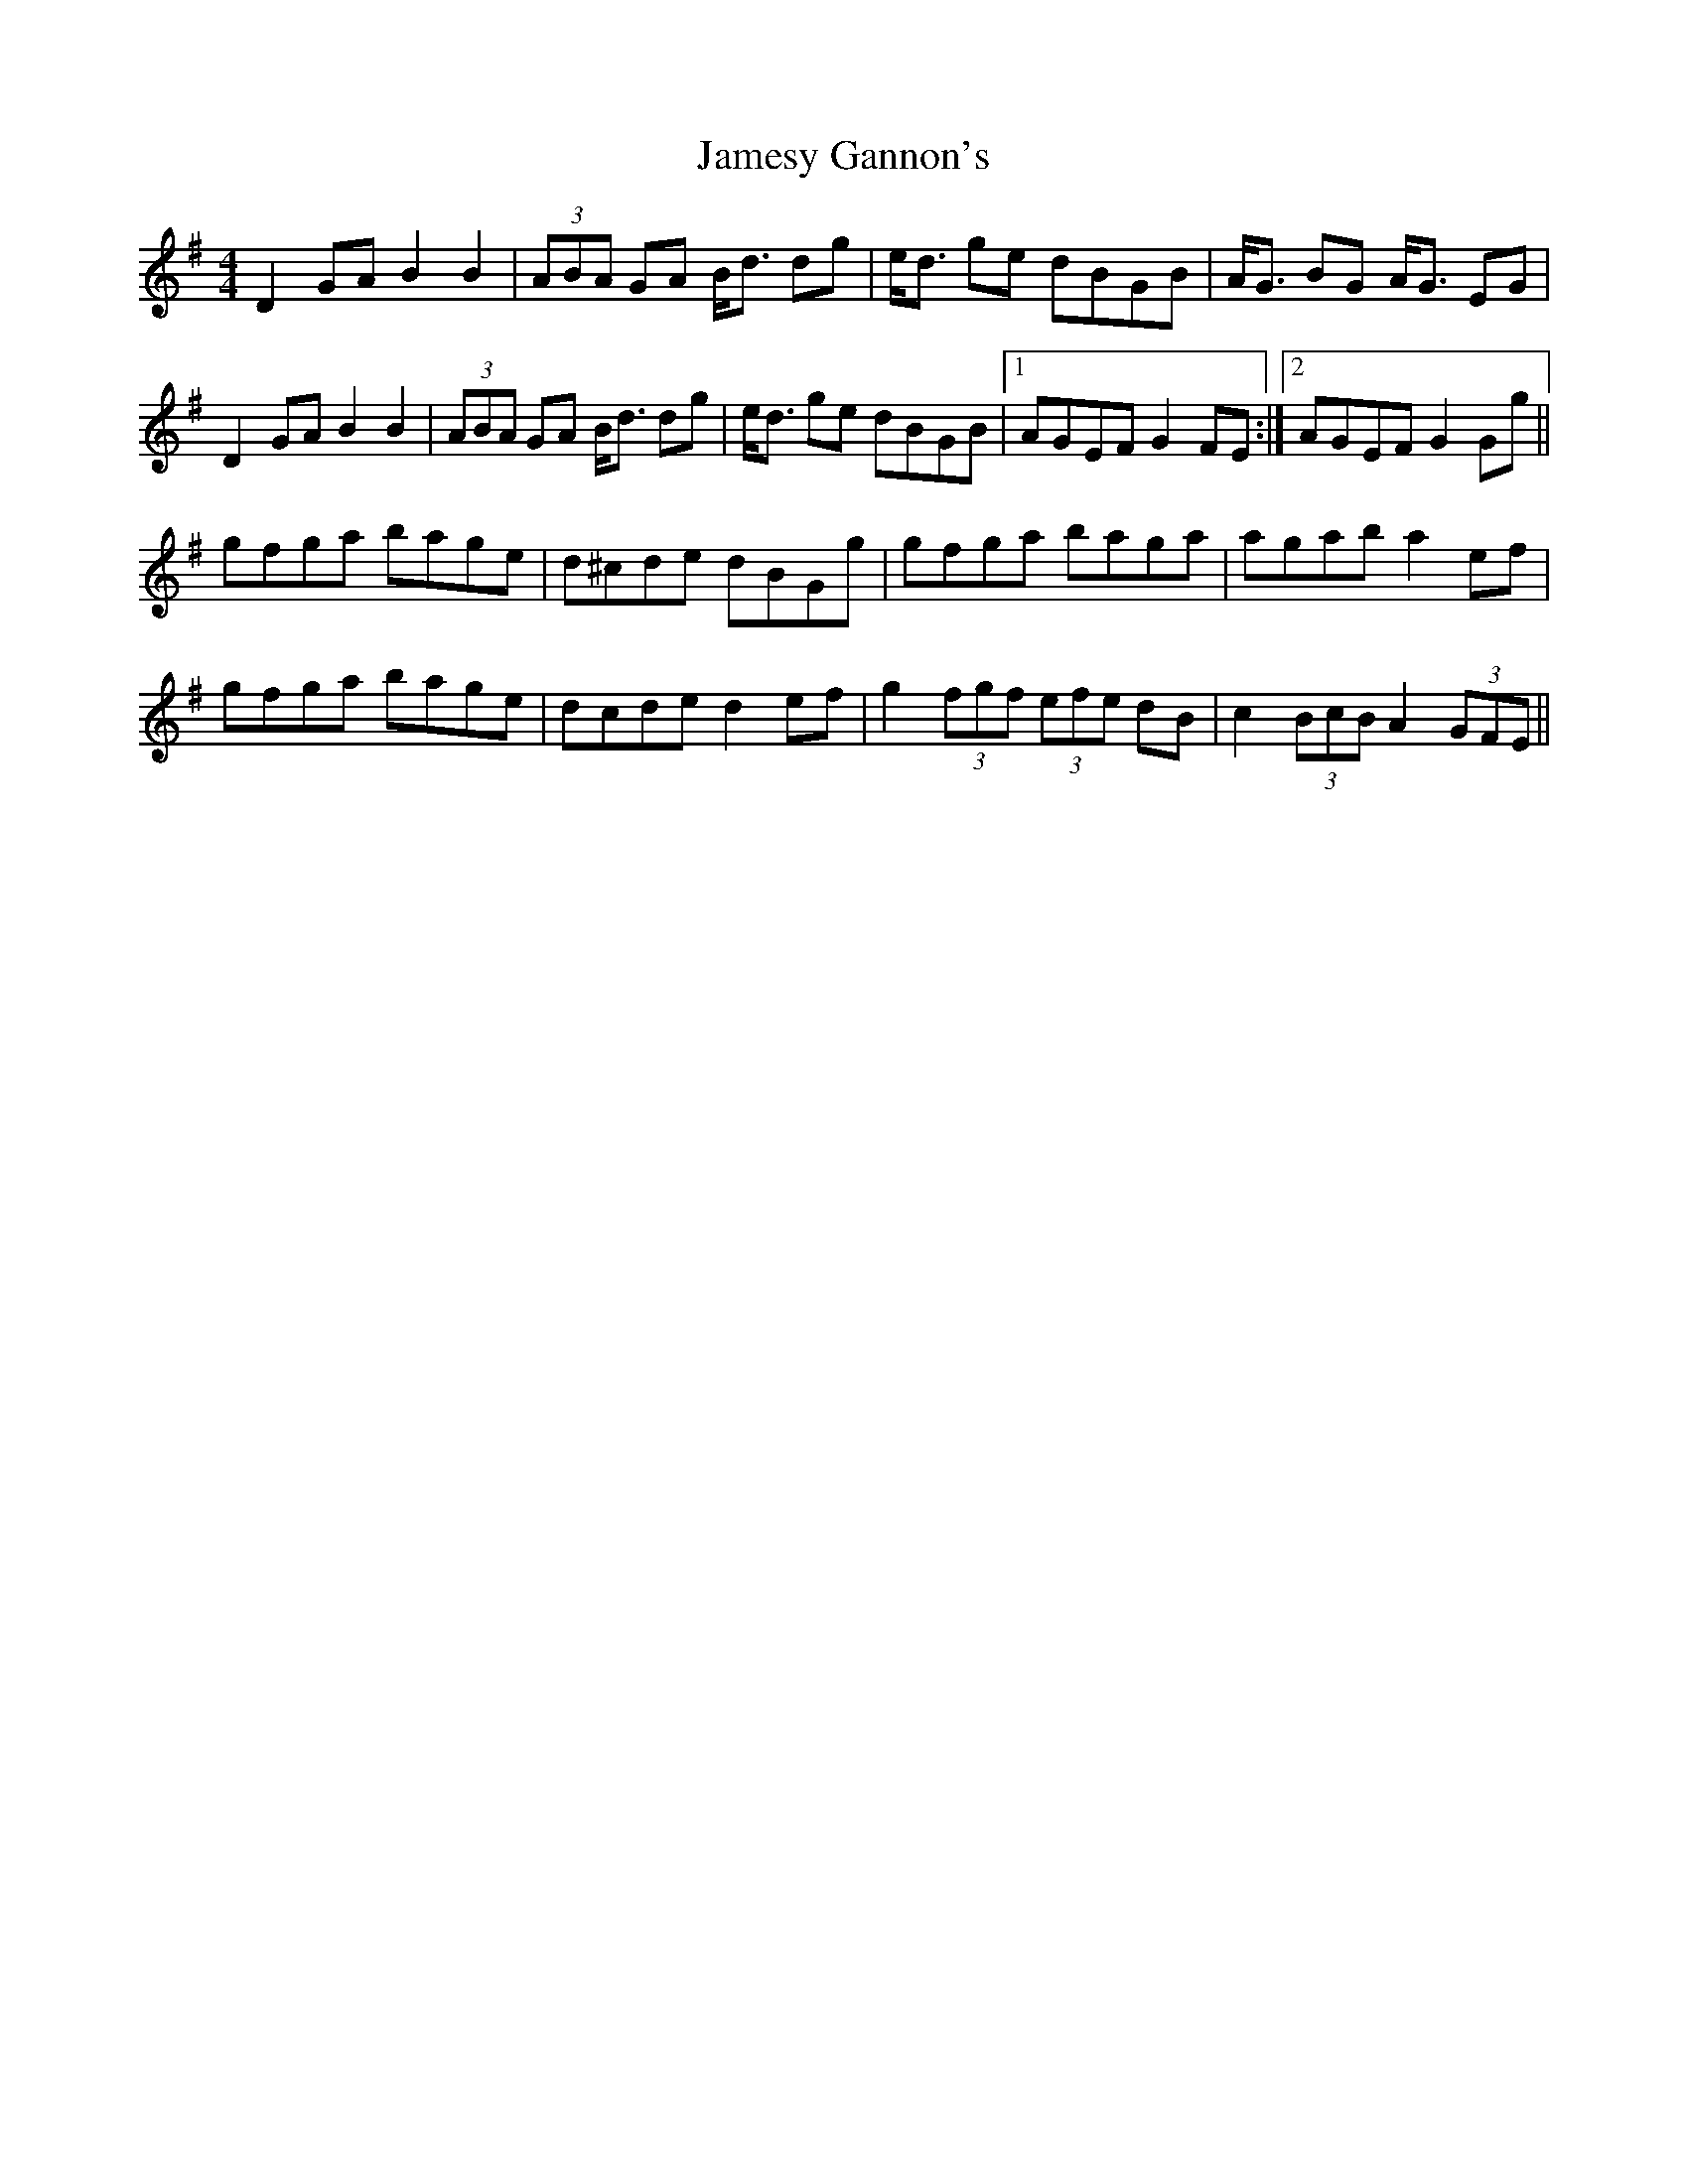X: 19585
T: Jamesy Gannon's
R: barndance
M: 4/4
K: Gmajor
D2GA B2B2|(3ABA GA B<d dg|e<d ge dBGB|A<G BG A<G EG|
D2GA B2B2|(3ABA GA B<d dg|e<d ge dBGB|1 AGEF G2FE:|2 AGEF G2Gg||
gfga bage|d^cde dBGg|gfga baga|agab a2ef|
gfga bage|dcde d2ef|g2(3fgf (3efe dB|c2(3BcB A2(3GFE||

